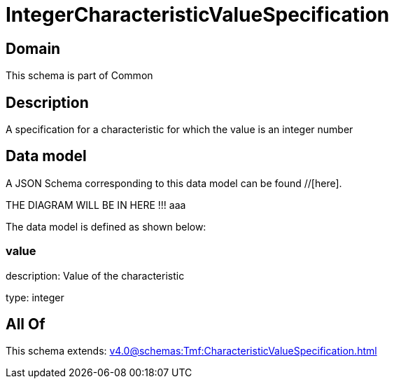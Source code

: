 = IntegerCharacteristicValueSpecification

[#domain]
== Domain

This schema is part of Common

[#description]
== Description
A specification for a characteristic for which the value is an integer number


[#data_model]
== Data model

A JSON Schema corresponding to this data model can be found //[here].

THE DIAGRAM WILL BE IN HERE !!!
aaa

The data model is defined as shown below:


=== value
description: Value of the characteristic

type: integer


[#all_of]
== All Of

This schema extends: xref:v4.0@schemas:Tmf:CharacteristicValueSpecification.adoc[]

